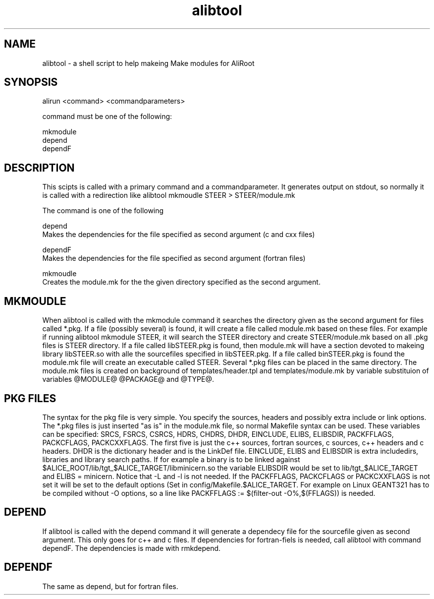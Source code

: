 .TH alibtool 4 "" "ALICE Reference Manual"
.ad b
.SH NAME
alibtool - a shell script to help makeing Make modules for AliRoot
.SH SYNOPSIS
alirun <command> <commandparameters>

command must be one of the following:

        mkmodule
        depend
        dependF


.SH DESCRIPTION

This scipts is called with a primary command and a commandparameter. It generates output on stdout, so normally it is called with a redirection like alibtool mkmoudle STEER > STEER/module.mk

The command is one of the following

depend
       Makes the dependencies for the file specified as second argument (c and cxx files)

dependF
       Makes the dependencies for the file specified as second argument (fortran files)

mkmoudle
       Creates the module.mk for the the given directory specified as the second argument.

.SH MKMOUDLE

When alibtool is called with the mkmodule command it searches the directory given as the second argument for files called *.pkg. If a file (possibly several) is found, it will create a file called module.mk based on these files. For example if running alibtool mkmodule STEER, it will search the STEER directory and create STEER/module.mk based on all .pkg files is STEER directory. If a file called libSTEER.pkg is found, then module.mk will have a section devoted to makeing library libSTEER.so with alle the sourcefiles specified in libSTEER.pkg. If a file called binSTEER.pkg is found the module.mk file will create an executable called STEER. Several *.pkg files can be placed in the same directory. The module.mk files is created on background of templates/header.tpl and templates/module.mk by variable substituion of variables @MODULE@ @PACKAGE@ and @TYPE@.

.SH PKG FILES


The syntax for the pkg file is very simple. You specify the sources, headers and possibly extra include or link options. The *.pkg files is just inserted "as is" in the module.mk file, so normal Makefile syntax can be used. These variables can be specified: SRCS, FSRCS, CSRCS, HDRS, CHDRS, DHDR, EINCLUDE, ELIBS, ELIBSDIR, PACKFFLAGS, PACKCFLAGS, PACKCXXFLAGS. The first five is just the c++ sources, fortran sources, c sources, c++ headers and c headers. DHDR is the dictionary header and is the LinkDef file. EINCLUDE, ELIBS and ELIBSDIR is extra includedirs, libraries and library search paths. If for example a binary is to be linked against $ALICE_ROOT/lib/tgt_$ALICE_TARGET/libminicern.so the variable ELIBSDIR would be set to lib/tgt_$ALICE_TARGET and ELIBS = minicern. Notice that -L and -l is not needed. If the PACKFFLAGS, PACKCFLAGS or PACKCXXFLAGS is not set it will be set to the default options (Set in config/Makefile.$ALICE_TARGET. For example on Linux GEANT321 has to be compiled without -O options, so a line like PACKFFLAGS := $(filter-out -O%,$(FFLAGS)) is needed.


.SH DEPEND

If alibtool is called with the depend command it will generate a dependecy file for the sourcefile given as second argument. This only goes for c++ and c files. If dependencies for fortran-fiels is needed, call alibtool with command dependF. The dependencies is made with rmkdepend.


.SH DEPENDF

The same as depend, but for fortran files.

